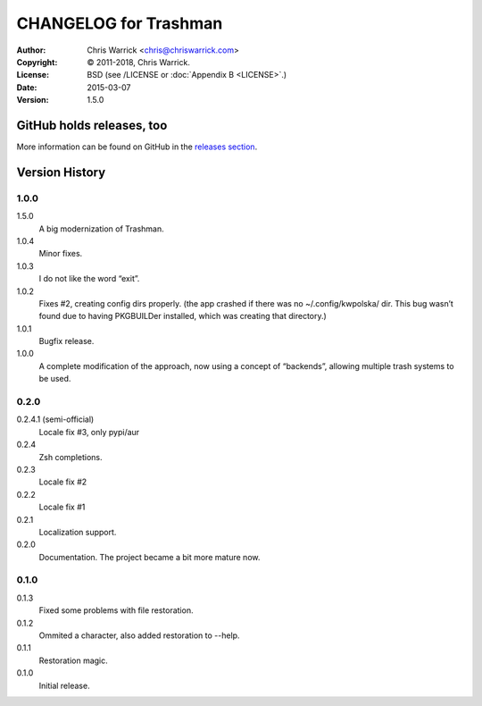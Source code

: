======================
CHANGELOG for Trashman
======================
:Author: Chris Warrick <chris@chriswarrick.com>
:Copyright: © 2011-2018, Chris Warrick.
:License: BSD (see /LICENSE or :doc:`Appendix B <LICENSE>`.)
:Date: 2015-03-07
:Version: 1.5.0

.. index:: CHANGELOG


GitHub holds releases, too
==========================

More information can be found on GitHub in the `releases section
<https://github.com/Kwpolska/python-project-template/releases>`_.

Version History
===============

1.0.0
-----

1.5.0
    A big modernization of Trashman.

1.0.4
    Minor fixes.
1.0.3
    I do not like the word “exit”.
1.0.2
    Fixes #2, creating config dirs properly.  (the app crashed if there was no ~/.config/kwpolska/ dir.  This bug wasn’t found due to having PKGBUILDer installed, which was creating that directory.)
1.0.1
    Bugfix release.
1.0.0
    A complete modification of the approach, now using a concept of “backends”, allowing multiple trash systems to be used.

0.2.0
-----

0.2.4.1 (semi-official)
    Locale fix #3, only pypi/aur
0.2.4
    Zsh completions.
0.2.3
    Locale fix #2
0.2.2
    Locale fix #1
0.2.1
    Localization support.
0.2.0
    Documentation.  The project became a bit more mature now.

0.1.0
-----

0.1.3
    Fixed some problems with file restoration.
0.1.2
    Ommited a character, also added restoration to --help.
0.1.1
    Restoration magic.
0.1.0
    Initial release.
